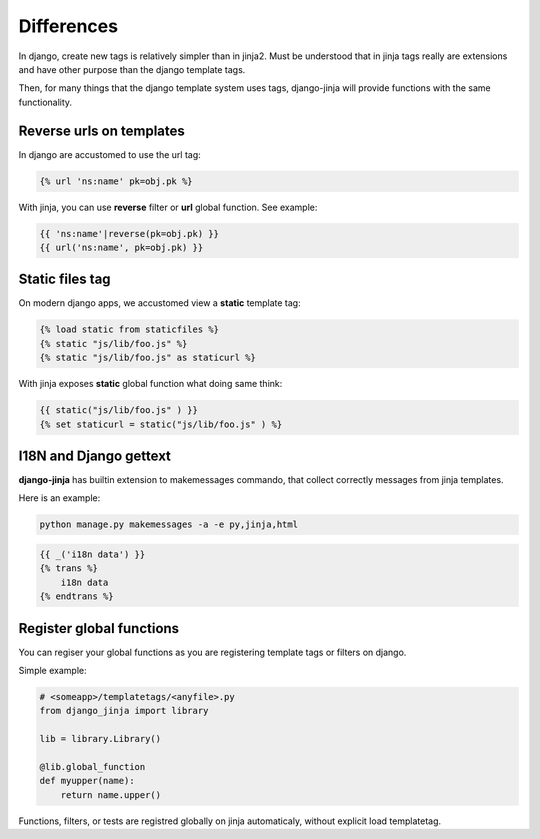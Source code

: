 Differences
===========

In django, create new tags is relatively simpler than in jinja2. Must be understood that
in jinja tags really are extensions and have other purpose than the django template tags.

Then, for many things that the django template system uses tags, django-jinja will provide
functions with the same functionality.


Reverse urls on templates
-------------------------

In django are accustomed to use the url tag:

.. code-block:: jinja

    {% url 'ns:name' pk=obj.pk %}

With jinja, you can use **reverse** filter or **url** global function. See example:

.. code-block:: jinja

    {{ 'ns:name'|reverse(pk=obj.pk) }}
    {{ url('ns:name', pk=obj.pk) }}


Static files tag
----------------

On modern django apps, we accustomed view a **static** template tag:

.. code-block:: jinja

    {% load static from staticfiles %}
    {% static "js/lib/foo.js" %}
    {% static "js/lib/foo.js" as staticurl %}

With jinja exposes **static** global function what doing same think:

.. code-block:: jinja

    {{ static("js/lib/foo.js" ) }}
    {% set staticurl = static("js/lib/foo.js" ) %}


I18N and Django gettext
-----------------------

**django-jinja** has builtin extension to makemessages commando, that collect correctly
messages from jinja templates.

Here is an example:

.. code-block:: console

    python manage.py makemessages -a -e py,jinja,html

.. code-block:: jinja

    {{ _('i18n data') }}
    {% trans %}
        i18n data
    {% endtrans %}


Register global functions
-------------------------

You can regiser your global functions as you are registering template tags or filters on django.

Simple example:

.. code-block:: python

    # <someapp>/templatetags/<anyfile>.py
    from django_jinja import library

    lib = library.Library()

    @lib.global_function
    def myupper(name):
        return name.upper()

Functions, filters, or tests are registred globally on jinja automaticaly, without explicit
load templatetag.

